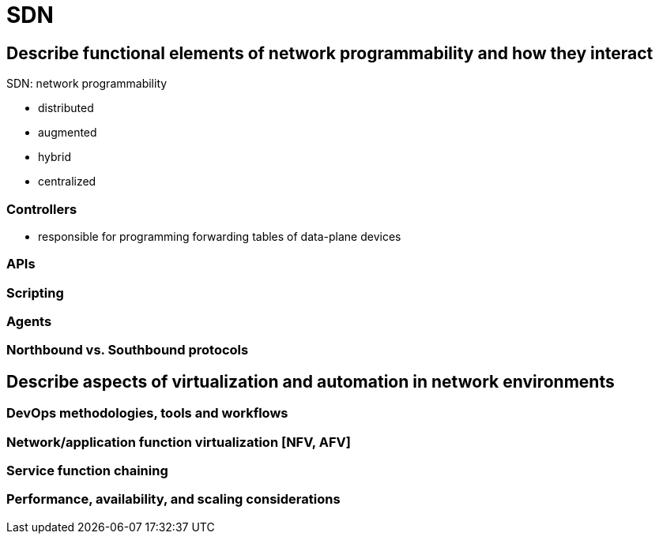 = SDN

== Describe functional elements of network programmability  and how they interact

SDN: network programmability

- distributed
- augmented
- hybrid
- centralized

=== Controllers

- responsible for programming forwarding tables of data-plane devices

=== APIs
=== Scripting
=== Agents
=== Northbound vs. Southbound protocols
== Describe aspects of virtualization and automation in network environments
=== DevOps methodologies, tools and workflows
=== Network/application function virtualization [NFV, AFV]
=== Service function chaining
=== Performance, availability, and scaling considerations

